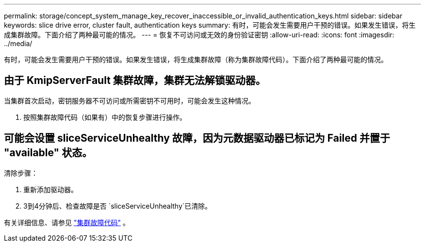 ---
permalink: storage/concept_system_manage_key_recover_inaccessible_or_invalid_authentication_keys.html 
sidebar: sidebar 
keywords: slice drive error, cluster fault, authentication keys 
summary: 有时，可能会发生需要用户干预的错误。如果发生错误，将生成集群故障。下面介绍了两种最可能的情况。 
---
= 恢复不可访问或无效的身份验证密钥
:allow-uri-read: 
:icons: font
:imagesdir: ../media/


[role="lead"]
有时，可能会发生需要用户干预的错误。如果发生错误，将生成集群故障（称为集群故障代码）。下面介绍了两种最可能的情况。



== 由于 KmipServerFault 集群故障，集群无法解锁驱动器。

当集群首次启动，密钥服务器不可访问或所需密钥不可用时，可能会发生这种情况。

. 按照集群故障代码（如果有）中的恢复步骤进行操作。




== 可能会设置 sliceServiceUnhealthy 故障，因为元数据驱动器已标记为 Failed 并置于 "available" 状态。

清除步骤：

. 重新添加驱动器。
. 3到4分钟后、检查故障是否 `sliceServiceUnhealthy`已清除。


有关详细信息、请参见 link:reference_monitor_cluster_fault_codes.html["集群故障代码"] 。
